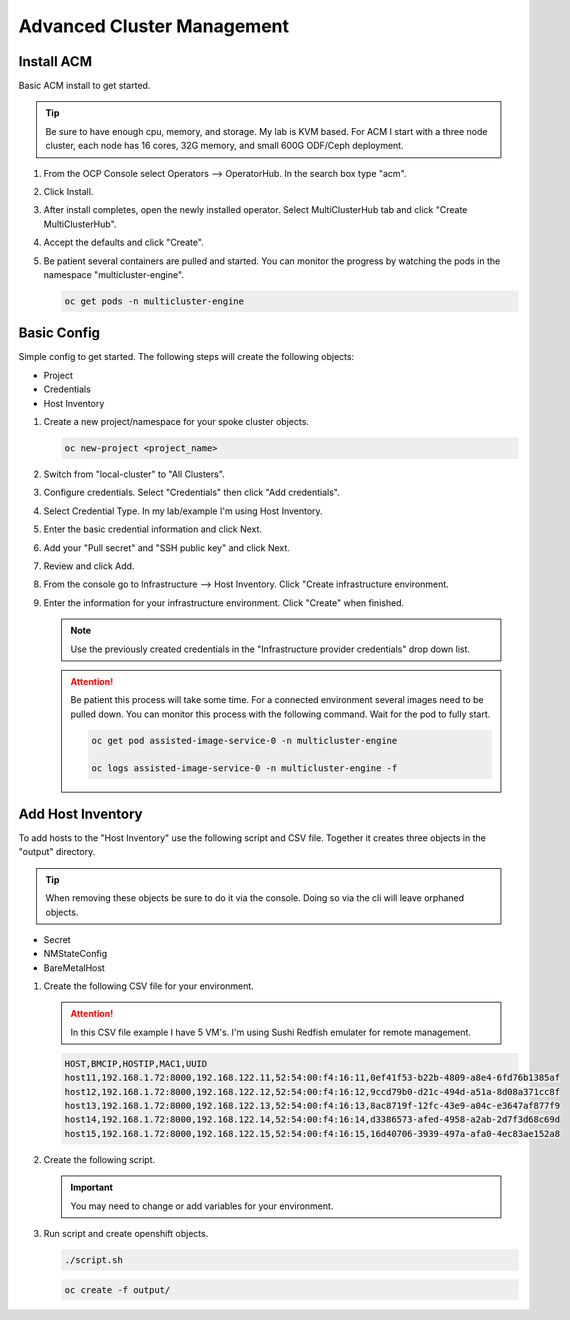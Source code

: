 Advanced Cluster Management
===========================

Install ACM
-----------

Basic ACM install to get started.

.. tip:: Be sure to have enough cpu, memory, and storage. My lab is KVM based.
   For ACM I start with a three node cluster, each node has 16 cores, 32G
   memory, and small 600G ODF/Ceph deployment.

#. From the OCP Console select Operators --> OperatorHub. In the search box
   type "acm".

   .. image:: ./images/acm-operatorhub.png

#. Click Install.

   .. image:: ./images/acm-install.png

#. After install completes, open the newly installed operator. Select
   MultiClusterHub tab and click "Create MultiClusterHub".

   .. image:: ./images/acm-multiclusterhub.png

#. Accept the defaults and click "Create".

   .. image:: ./images/acm-create-multiclusterhub.png

#. Be patient several containers are pulled and started. You can monitor the
   progress by watching the pods in the namespace "multicluster-engine".

   .. code-block:: bash

      oc get pods -n multicluster-engine

Basic Config
------------

Simple config to get started. The following steps will create the following
objects:

- Project
- Credentials
- Host Inventory

#. Create a new project/namespace for your spoke cluster objects.

   .. code-block:: bash

      oc new-project <project_name>

#. Switch from "local-cluster" to "All Clusters".

   .. image:: ./images/acm-allclusters.png

#. Configure credentials. Select "Credentials" then click "Add credentials".

   .. image:: ./images/acm-credentials.png

#. Select Credential Type. In my lab/example I'm using Host Inventory.

   .. image:: ./images/acm-host-inventory.png

#. Enter the basic credential information and click Next.

   .. image:: ./images/acm-basic-info.png

#. Add your "Pull secret" and "SSH public key" and click Next.

   .. image:: ./images/acm-pull-secret.png

#. Review and click Add.

#. From the console go to Infrastructure --> Host Inventory. Click "Create
   infrastructure environment.

   .. image:: ./images/acm-infra-env.png

#. Enter the information for your infrastructure environment. Click "Create"
   when finished.

   .. note:: Use the previously created credentials in the "Infrastructure
      provider credentials" drop down list.

   .. attention:: Be patient this process will take some time. For a connected
      environment several images need to be pulled down. You can monitor this
      process with the following command. Wait for the pod to fully start.

      .. code-block:: bash

         oc get pod assisted-image-service-0 -n multicluster-engine

         oc logs assisted-image-service-0 -n multicluster-engine -f

   .. image:: ./images/acm-create-infra-env.png

Add Host Inventory
------------------

To add hosts to the "Host Inventory" use the following script and CSV file.
Together it creates three objects in the "output" directory.

.. tip:: When removing these objects be sure to do it via the console. Doing
   so via the cli will leave orphaned objects.

- Secret
- NMStateConfig
- BareMetalHost

#. Create the following CSV file for your environment.

   .. attention:: In this CSV file example I have 5 VM's. I'm using Sushi Redfish
      emulater for remote management.

   .. code-block:: bash

      HOST,BMCIP,HOSTIP,MAC1,UUID
      host11,192.168.1.72:8000,192.168.122.11,52:54:00:f4:16:11,0ef41f53-b22b-4809-a8e4-6fd76b1385af
      host12,192.168.1.72:8000,192.168.122.12,52:54:00:f4:16:12,9ccd79b0-d21c-494d-a51a-8d08a371cc8f
      host13,192.168.1.72:8000,192.168.122.13,52:54:00:f4:16:13,8ac8719f-12fc-43e9-a04c-e3647af877f9
      host14,192.168.1.72:8000,192.168.122.14,52:54:00:f4:16:14,d3386573-afed-4958-a2ab-2d7f3d68c69d
      host15,192.168.1.72:8000,192.168.122.15,52:54:00:f4:16:15,16d40706-3939-497a-afa0-4ec83ae152a8

#. Create the following script.

   .. important:: You may need to change or add variables for your environment.

   .. code-block:: bash
      :linenos:
      :emphasize-lines: 28,30,31,39,42-45,48,66,88,91,96-98,102,103,105

      #/bin/bash

      # Create output dir if not exists, delete old one if exists.

      if [[ -d output ]]; then
          rm -rf output
          mkdir -p output
      else
          mkdir -p output
      fi

      # Take "nodes" CSV and create bare-metal resources for cluster.

      for host in `cat nodes | grep -v HOST`; do
      HOST=`grep $host nodes | awk -F "," '{print $1}'`;
      BMCIP=`grep $host nodes | awk -F "," '{print $2}'`;
      HOSTIP=`grep $host nodes | awk -F "," '{print $3}'`;
      MAC1=`grep $host nodes | awk -F "," '{print $4}'`;
      UUID=`grep $host nodes | awk -F "," '{print $5}'`;
      done;

      # Secret

      cat <<EOF > ./output/$HOST-secret.yaml
      apiVersion: v1
      data:
        password: a25p
        username: a25p
      kind: Secret
      metadata:
        name: bmc-$HOST
        namespace: lablocal
      type: Opaque
      EOF

      # NMStateConfig

      cat <<EOF > ./output/$HOST-nmstate.yaml
      apiVersion: agent-install.openshift.io/v1beta1
      kind: NMStateConfig
      metadata:
        labels:
          agent-install.openshift.io/bmh: $HOST
          infraenvs.agent-install.openshift.io: lablocal
        name: $HOST
        namespace: lablocal
      spec:
        interfaces:
          - macAddress: $MAC1
            name: enp1s0
        config:
          interfaces:
            - name: enp1s0
              type: ethernet
              mtu: 9000
              state: up
            - name: enp1s0.122
              type: vlan
              state: up
              vlan:
                base-iface: enp1s0
                id: 122
              ipv4:
                enabled: true
                dhcp: false
                address:
                  - ip: $HOSTIP
                    prefix-length: 24
              ipv6:
                enabled: false
          dns-resolver:
            config:
              search:
                - lab.local
              server:
                - 192.168.1.68
          routes:
            config:
              - destination: 0.0.0.0/0
                next-hop-address: 192.168.122.1
                next-hop-interface: enp1s0.122
                table-id: 254
      EOF

      # BareMetalHost

      cat <<EOF > ./output/$HOST-baremetal.yaml
      apiVersion: metal3.io/v1alpha1
      kind: BareMetalHost
      metadata:
        annotations:
          bmac.agent-install.openshift.io/hostname: $HOST
          inspect.metal3.io: ""
        finalizers:
          - baremetalhost.metal3.io
        labels:
          infraenvs.agent-install.openshift.io: lablocal
        name: $HOST
        namespace: lablocal
      spec:
        automatedCleaningMode: disabled
        bmc:
          address: redfish-virtualmedia+http://$BMCIP/redfish/v1/Systems/$UUID
          credentialsName: bmc-$HOST
          disableCertificateVerification: true
        bootMACAddress: $MAC1
        customDeploy:
          method: start_assisted_install
        online: true
      EOF

      done;

      echo -e "\n\nTo create the inventory run \"oc create -f output/\"."

#. Run script and create openshift objects.

   .. code-block:: bash

      ./script.sh

   .. code-block:: bash

      oc create -f output/
